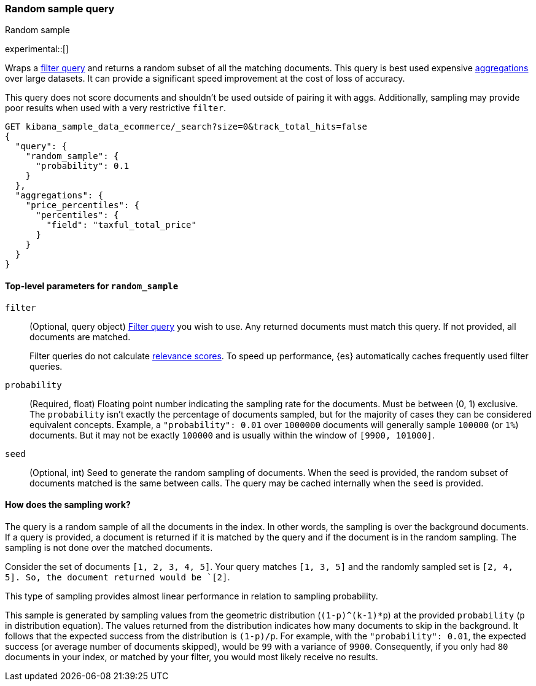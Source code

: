 [role="xpack"]
[[query-dsl-random-sample-query]]
=== Random sample query
++++
<titleabbrev>Random sample</titleabbrev>
++++

experimental::[]

Wraps a <<query-dsl-bool-query, filter query>> and returns a random subset of all the
matching documents. This query is best used expensive <<search-aggregations, aggregations>> over large datasets.
It can provide a significant speed improvement at the cost of loss of accuracy.

This query does not score documents and shouldn't be used outside of pairing it with aggs. Additionally, sampling may
provide poor results when used with a very restrictive `filter`.

[source,console]
----
GET kibana_sample_data_ecommerce/_search?size=0&track_total_hits=false
{
  "query": {
    "random_sample": {
      "probability": 0.1
    }
  },
  "aggregations": {
    "price_percentiles": {
      "percentiles": {
        "field": "taxful_total_price"
      }
    }
  }
}
----
// TEST[setup:kibana_sample_data_ecommerce]

[[random-sample-top-level-params]]
==== Top-level parameters for `random_sample`
`filter`::
+
--
(Optional, query object) <<query-dsl-bool-query, Filter query>> you wish to use.
Any returned documents must match this query. If not provided, all documents are matched.

Filter queries do not calculate <<relevance-scores,relevance scores>>. To
speed up performance, {es} automatically caches frequently used filter queries.
--

`probability`::
(Required, float) Floating point number indicating the sampling rate for the documents.
Must be between (0, 1) exclusive. The `probability` isn't exactly the percentage of documents sampled,
but for the majority of cases they can be considered equivalent concepts. Example, a `"probability": 0.01` over
`1000000` documents will generally sample `100000` (or `1%`) documents. But it may not be exactly `100000` and is
usually within the window of `[9900, 101000]`.

`seed`::
(Optional, int) Seed to generate the random sampling of documents. When the seed is provided, the random subset of
documents matched is the same between calls. The query may be cached internally when the `seed` is provided.

[[random-sample-inner-workings]]
==== How does the sampling work?

The query is a random sample of all the documents in the index. In other words,
the sampling is over the background documents. If a query is provided, a document is returned if it is matched by the
query and if the document is in the random sampling. The sampling is not done over the matched documents.

Consider the set of documents `[1, 2, 3, 4, 5]`. Your query matches `[1, 3, 5]` and the randomly sampled
set is `[2, 4, 5]. So, the document returned would be `[2]`.

This type of sampling provides almost linear performance in relation to sampling probability.

This sample is generated by sampling values from the geometric distribution (`(1-p)^(k-1)*p`) at the
provided `probability` (`p` in distribution equation). The values returned from the distribution indicates how many
documents to skip in the background. It follows that the expected success from the distribution is
`(1-p)/p`. For example, with the `"probability": 0.01`, the expected success (or average number of documents skipped),
would be `99` with a variance of `9900`. Consequently, if you only had `80` documents in your index, or matched by your
filter, you would most likely receive no results.
